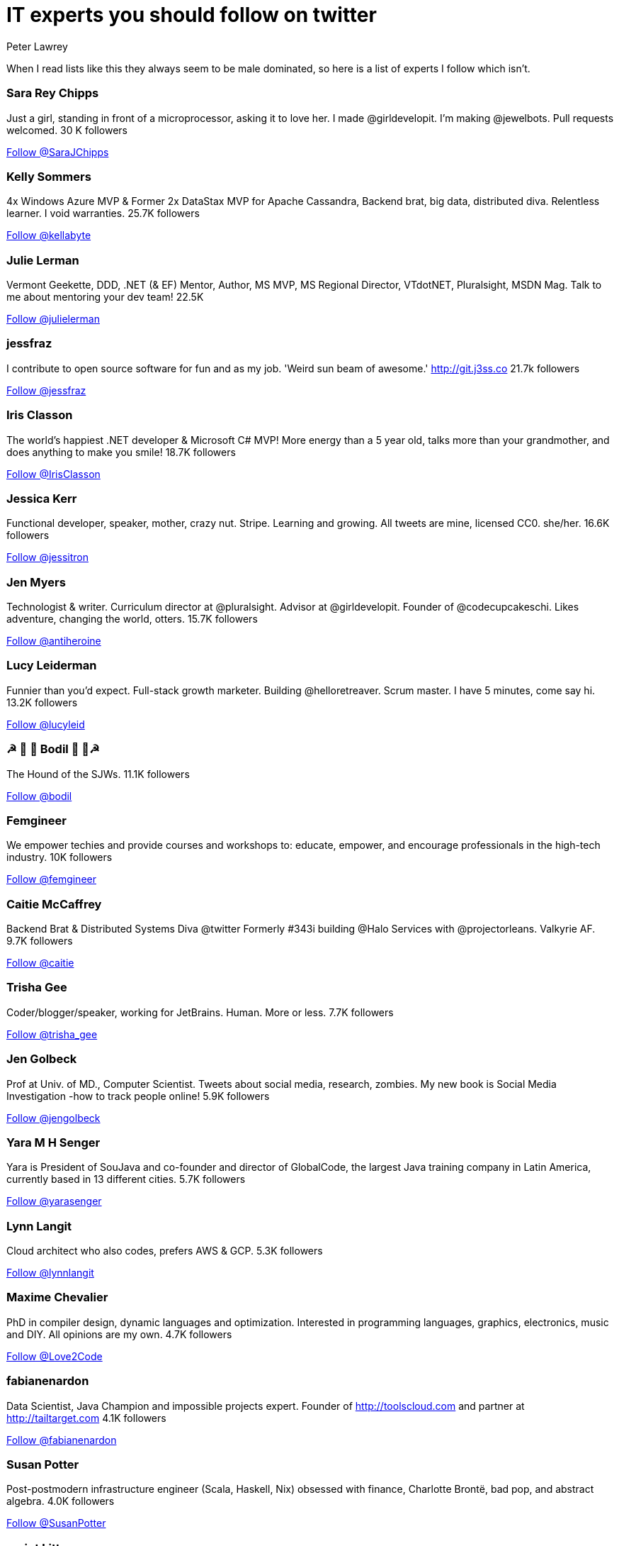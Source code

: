 = IT experts you should follow on twitter
Peter Lawrey
:hp-tags: Twitter

When I read lists like this they always seem to be male dominated, so here is a list of experts I follow which isn't.

=== Sara Rey Chipps

Just a girl, standing in front of a microprocessor, asking it to love her. I made @girldevelopit. I'm making @jewelbots. Pull requests welcomed. 30 K followers

++++
<a href="https://twitter.com/SaraJChipps" class="twitter-follow-button" data-show-count="false">Follow @SaraJChipps</a><script async src="//platform.twitter.com/widgets.js" charset="utf-8"></script>
++++

=== Kelly Sommers

4x Windows Azure MVP & Former 2x DataStax MVP for Apache Cassandra, Backend brat, big data, distributed diva. Relentless learner. I void warranties. 25.7K followers

++++
<a href="https://twitter.com/kellabyte" class="twitter-follow-button" data-show-count="false">Follow @kellabyte</a><script async src="//platform.twitter.com/widgets.js" charset="utf-8"></script>
++++

=== Julie Lerman

Vermont Geekette, DDD, .NET (& EF) Mentor, Author, MS MVP, MS Regional Director, VTdotNET, Pluralsight, MSDN Mag. Talk to me about mentoring your dev team! 22.5K

++++
<a href="https://twitter.com/julielerman" class="twitter-follow-button" data-show-count="false">Follow @julielerman</a><script async src="//platform.twitter.com/widgets.js" charset="utf-8"></script>
++++

=== jessfraz

I contribute to open source software for fun and as my job. 'Weird sun beam of awesome.' http://git.j3ss.co 21.7k followers

++++
<a href="https://twitter.com/jessfraz" class="twitter-follow-button" data-show-count="false">Follow @jessfraz</a><script async src="//platform.twitter.com/widgets.js" charset="utf-8"></script>
++++

=== Iris Classon

The world’s happiest .NET developer & Microsoft C# MVP! More energy than a 5 year old, talks more than your grandmother, and does anything to make you smile! 18.7K followers

++++
<a href="https://twitter.com/IrisClasson" class="twitter-follow-button" data-show-count="false">Follow @IrisClasson</a><script async src="//platform.twitter.com/widgets.js" charset="utf-8"></script>
++++

=== Jessica Kerr

Functional developer, speaker, mother, crazy nut. Stripe. Learning and growing. All tweets are mine, licensed CC0. she/her. 16.6K followers

++++
<a href="https://twitter.com/jessitron" class="twitter-follow-button" data-show-count="false">Follow @jessitron</a><script async src="//platform.twitter.com/widgets.js" charset="utf-8"></script>
++++

=== Jen Myers

Technologist & writer. Curriculum director at @pluralsight. Advisor at @girldevelopit. Founder of @codecupcakeschi. Likes adventure, changing the world, otters. 15.7K followers

++++
<a href="https://twitter.com/antiheroine" class="twitter-follow-button" data-show-count="false">Follow @antiheroine</a><script async src="//platform.twitter.com/widgets.js" charset="utf-8"></script>
++++

=== Lucy Leiderman

Funnier than you'd expect. Full-stack growth marketer. Building @helloretreaver. Scrum master. I have 5 minutes, come say hi. 13.2K followers

++++
<a href="https://twitter.com/lucyleid" class="twitter-follow-button" data-show-count="false">Follow @lucyleid</a><script async src="//platform.twitter.com/widgets.js" charset="utf-8"></script>
++++

=== ☭ 🚀 🐶 Bodil  🐶 🚀☭

The Hound of the SJWs. 11.1K followers

++++
<a href="https://twitter.com/bodil" class="twitter-follow-button" data-show-count="false">Follow @bodil</a><script async src="//platform.twitter.com/widgets.js" charset="utf-8"></script>
++++

=== Femgineer

We empower techies and provide courses and workshops to: educate, empower, and encourage professionals in the high-tech industry. 10K followers

++++
<a href="https://twitter.com/femgineer" class="twitter-follow-button" data-show-count="false">Follow @femgineer</a><script async src="//platform.twitter.com/widgets.js" charset="utf-8"></script>
++++

=== Caitie McCaffrey

Backend Brat & Distributed Systems Diva @twitter Formerly #343i building @Halo Services with @projectorleans. Valkyrie AF. 9.7K followers

++++
<a href="https://twitter.com/caitie" class="twitter-follow-button" data-show-count="false">Follow @caitie</a><script async src="//platform.twitter.com/widgets.js" charset="utf-8"></script>
++++

=== Trisha Gee

Coder/blogger/speaker, working for JetBrains. Human. More or less. 7.7K followers

++++
<a href="https://twitter.com/trisha_gee" class="twitter-follow-button" data-show-count="false">Follow @trisha_gee</a><script async src="//platform.twitter.com/widgets.js" charset="utf-8"></script>
++++

=== Jen Golbeck

Prof at Univ. of MD., Computer Scientist. Tweets about social media, research, zombies. My new book is Social Media Investigation -how to track people online! 5.9K followers

++++
<a href="https://twitter.com/jengolbeck" class="twitter-follow-button" data-show-count="false">Follow @jengolbeck</a><script async src="//platform.twitter.com/widgets.js" charset="utf-8"></script>
++++

=== Yara M H Senger

Yara is President of SouJava and co-founder and director of GlobalCode, the largest Java training company in Latin America, currently based in 13 different cities. 5.7K followers

++++
<a href="https://twitter.com/yarasenger" class="twitter-follow-button" data-show-count="false">Follow @yarasenger</a><script async src="//platform.twitter.com/widgets.js" charset="utf-8"></script>
++++

=== Lynn Langit
Cloud architect who also codes, prefers AWS & GCP.  5.3K followers

++++
<a href="https://twitter.com/lynnlangit" class="twitter-follow-button" data-show-count="false">Follow @lynnlangit</a><script async src="//platform.twitter.com/widgets.js" charset="utf-8"></script>
++++

=== Maxime Chevalier

PhD in compiler design, dynamic languages and optimization. Interested in programming languages, graphics, electronics, music and DIY. All opinions are my own. 4.7K followers

++++
<a href="https://twitter.com/Love2Code" class="twitter-follow-button" data-show-count="false">Follow @Love2Code</a><script async src="//platform.twitter.com/widgets.js" charset="utf-8"></script>
++++

=== fabianenardon

Data Scientist, Java Champion and impossible projects expert. Founder of http://toolscloud.com  and partner at http://tailtarget.com 4.1K followers

++++
<a href="https://twitter.com/fabianenardon" class="twitter-follow-button" data-show-count="false">Follow @fabianenardon</a><script async src="//platform.twitter.com/widgets.js" charset="utf-8"></script>
++++

=== Susan Potter

Post-postmodern infrastructure engineer (Scala, Haskell, Nix) obsessed with finance, Charlotte Brontë, bad pop, and abstract algebra. 4.0K followers

++++
<a href="https://twitter.com/SusanPotter" class="twitter-follow-button" data-show-count="false">Follow @SusanPotter</a><script async src="//platform.twitter.com/widgets.js" charset="utf-8"></script>
++++

=== script kitty

I write the softest software you've ever touched @uber engineering. I wanna be an indie game dev when I grow up. oh, and kelly is my middle name 4.0K followers

++++
<a href="https://twitter.com/marthakelly" class="twitter-follow-button" data-show-count="false">Follow @marthakelly</a><script async src="//platform.twitter.com/widgets.js" charset="utf-8"></script>
++++

=== Stacey Mason

Researcher/creator of games & playable stories. Twitch critic. Contributor: @cerebralarcade, @ScholarsPlay, @igdafoundation Prev: @zynga, @eastgate 3.8K followers

++++
<a href="https://twitter.com/stcymsn" class="twitter-follow-button" data-show-count="false">Follow @stcymsn</a><script async src="//platform.twitter.com/widgets.js" charset="utf-8"></script>
++++

=== wendydevolder

Helping #community learn and share skills to write better software by producing talks, conferences, magazine, workshops, skillscasts on #agile #opensource 3.7 K followers

++++
<a href="https://twitter.com/wendydevolder" class="twitter-follow-button" data-show-count="false">Follow @wendydevolder</a><script async src="//platform.twitter.com/widgets.js" charset="utf-8"></script>
++++

=== Mathilde Lemee

CoFounder @SoFizzApp - L'appli pour partager tes activités à proximité avec de nouvelles personnes ! CoFounder @duchessfr - Réseau de femmes devs 2.8K followers

++++
<a href="https://twitter.com/MathildeLemee" class="twitter-follow-button" data-show-count="false">Follow @MathildeLemee</a><script async src="//platform.twitter.com/widgets.js" charset="utf-8"></script>
++++

=== Andrea McAts

All tweets about Programming. For everything else @roundcrisis 2.7K followers

++++
<a href="https://twitter.com/silverSpoon" class="twitter-follow-button" data-show-count="false">Follow @silverSpoon</a><script async src="//platform.twitter.com/widgets.js" charset="utf-8"></script>
++++

=== Tiffany Conroy

Interaction designer. Developer. Cutter of bullshit. Made @weareallawesome. Micro diary: @whattiffanydid. she/her. Has strong opinions, loosely held.

++++
<a href="https://twitter.com/theophani" class="twitter-follow-button" data-show-count="false">Follow @theophani</a><script async src="//platform.twitter.com/widgets.js" charset="utf-8"></script>
++++

=== Karen Catlin

Advocate for women in tech. Leadership coach, TEDx speaker, co-author of Present! Board member @TheCLUBSV. Former VP @Adobe. Happy mom. 2.6K followers

++++
<a href="https://twitter.com/kecatlin" class="twitter-follow-button" data-show-count="false">Follow @kecatlin</a><script async src="//platform.twitter.com/widgets.js" charset="utf-8"></script>
++++

=== Ludwine Probst

Data Engineer / Scientist 💻 open source contributor @@ousmotards 🏍 @L@diesCodeParis co-founder 🌍 Tech blogger #TechBeyondBorders 2.6K followers

++++
<a href="https://twitter.com/nivdul" class="twitter-follow-button" data-show-count="false">Follow @nivdul</a><script async src="//platform.twitter.com/widgets.js" charset="utf-8"></script>
++++

=== Amy Chen

Ramblings of a 20 something software engineer. 2.0K followers

++++
<a href="https://twitter.com/TheAmyDance" class="twitter-follow-button" data-show-count="false">Follow @TheAmyDance</a><script async src="//platform.twitter.com/widgets.js" charset="utf-8"></script>
++++

== 1+K followers

=== Claude Falguière

Java, Performance, DevOps, Clojure, DataScience, funny ways to learn programming, Devoxx4Kids, ParisJUG, Devoxx, Duchess

++++
<a href="https://twitter.com/cfalguiere" class="twitter-follow-button" data-show-count="false">Follow @cfalguiere</a><script async src="//platform.twitter.com/widgets.js" charset="utf-8"></script>
++++


=== Stéphanie Hertrich

Developer Evangelist Girl @Microsoft, Technical Angel for #startup ❤️, I'm a coder and a speaker for Tech event, Proud @duchessfr

++++
<a href="https://twitter.com/stepheUp" class="twitter-follow-button" data-show-count="false">Follow @stepheUp</a><script async src="//platform.twitter.com/widgets.js" charset="utf-8"></script>
++++

=== Agnès Crepet

Java Champion & JS Newbie, @ninjasquad Co-Founder, @MINES_StEtienne CS Teacher & Agile Learning Facilitator, @mixIT_lyon Co-Founder, @duchessfr Leader

++++
<a href="https://twitter.com/agnes_crepet" class="twitter-follow-button" data-show-count="false">Follow @agnes_crepet</a><script async src="//platform.twitter.com/widgets.js" charset="utf-8"></script>
++++

=== Heather VanCura

Community Builder, Connector, Java Connoisseur (for JCP tweets see @jcp_org); Women & Girls in Tech, Open Source, Fitness, Fashion, Fun.

++++
<a href="https://twitter.com/heathervc" class="twitter-follow-button" data-show-count="false">Follow @heathervc</a><script async src="//platform.twitter.com/widgets.js" charset="utf-8"></script>
++++

=== Aysylu Greenberg

Programmer, Artist, Lifelong Learner, distributed infrastructure @google

++++
<a href="https://twitter.com/aysylu22" class="twitter-follow-button" data-show-count="false">Follow @Aysylu22</a><script async src="//platform.twitter.com/widgets.js" charset="utf-8"></script>
++++

=== Holly Cummins

IBMer, developer, author, hat-hacker and duvet-cover-maker. My views are my own.

++++
<a href="https://twitter.com/holly_cummins" class="twitter-follow-button" data-show-count="false">Follow @holly_cummins</a><script async src="//platform.twitter.com/widgets.js" charset="utf-8"></script>
++++

=== Kasia Mrowca

Product magician, IT passionate, agile & lean enthusiast, PhD candidate, conference junkie. Love skiing and hiking :)

++++
<a href="https://twitter.com/MrowcaKasia" class="twitter-follow-button" data-show-count="false">Follow @MrowcaKasia</a><script async src="//platform.twitter.com/widgets.js" charset="utf-8"></script>
++++

=== Katia Aresti

Freelance Developer, Open-source enthusiast, drama and dance passionate. @duchessfr Paris MUG

++++
<a href="https://twitter.com/karesti" class="twitter-follow-button" data-show-count="false">Follow @karesti</a><script async src="//platform.twitter.com/widgets.js" charset="utf-8"></script>
++++

=== Amira LAKHAL

#Agile #Java #Scala #Developer at @Valtech_fr || one of @duchessfr leaders || running addict #WomenInTech #yesWeCode

++++
<a href="https://twitter.com/MiraLak" class="twitter-follow-button" data-show-count="false">Follow @MiraLak</a><script async src="//platform.twitter.com/widgets.js" charset="utf-8"></script>
++++

=== Monica Beckwith

(Java/JVM/GC) performance consultant. Mother of 2 awesome kids. Enjoys country living. Java community editor for InfoQ.

++++
<a href="https://twitter.com/mon_beck" class="twitter-follow-button" data-show-count="false">Follow @mon_beck</a><script async src="//platform.twitter.com/widgets.js" charset="utf-8"></script>
++++

=== Anne Gabrillagues

Agile coach / CSM / CSPO at @ippontech - interested in everything about #agile #lean #designThinking #devops #ux ... - member of @LeanKanbanFr team

++++
<a href="https://twitter.com/agabrillagues" class="twitter-follow-button" data-show-count="false">Follow @agabrillagues</a><script async src="//platform.twitter.com/widgets.js" charset="utf-8"></script>
++++

=== Amelia Eiras

Ecuatoriana-Española-American, #badass #usualsuspect #iloveourITcommunity. Brutal honesty trumps hypocritical politeness. The backbone @Tomitribe

++++
<a href="https://twitter.com/ameliaeiras" class="twitter-follow-button" data-show-count="false">Follow @ameliaeiras</a><script async src="//platform.twitter.com/widgets.js" charset="utf-8"></script>
++++

++++
<p/>
++++
NOTE: For now, I have limited the list to those with at least 1000 followers, but I will continue to update it.
